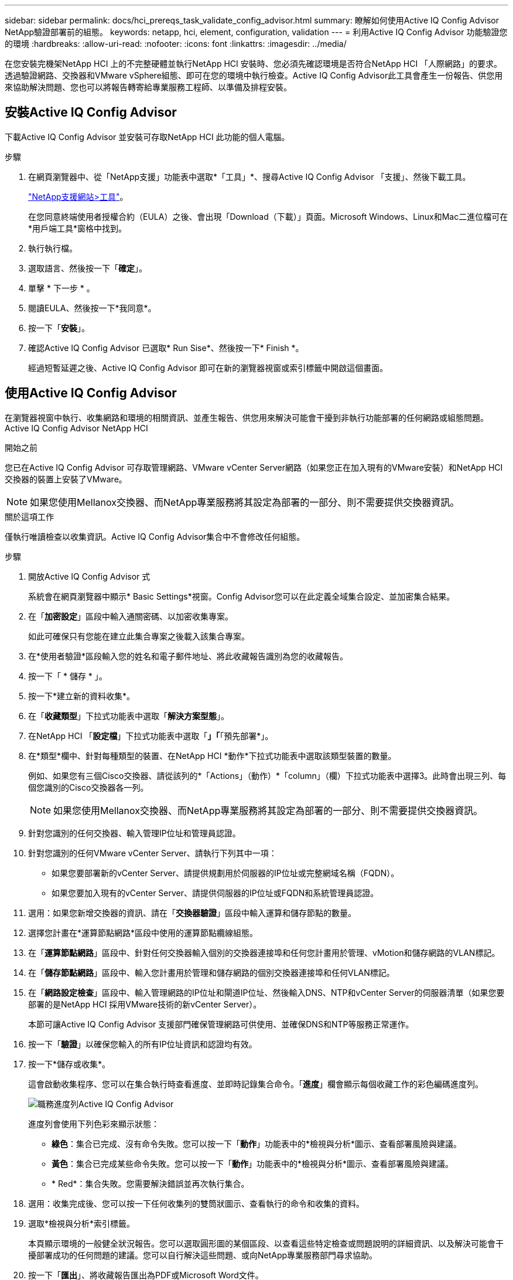 ---
sidebar: sidebar 
permalink: docs/hci_prereqs_task_validate_config_advisor.html 
summary: 瞭解如何使用Active IQ Config Advisor NetApp驗證部署前的組態。 
keywords: netapp, hci, element, configuration, validation 
---
= 利用Active IQ Config Advisor 功能驗證您的環境
:hardbreaks:
:allow-uri-read: 
:nofooter: 
:icons: font
:linkattrs: 
:imagesdir: ../media/


[role="lead"]
在您安裝完機架NetApp HCI 上的不完整硬體並執行NetApp HCI 安裝時、您必須先確認環境是否符合NetApp HCI 「人際網路」的要求。透過驗證網路、交換器和VMware vSphere組態、即可在您的環境中執行檢查。Active IQ Config Advisor此工具會產生一份報告、供您用來協助解決問題、您也可以將報告轉寄給專業服務工程師、以準備及排程安裝。



== 安裝Active IQ Config Advisor

下載Active IQ Config Advisor 並安裝可存取NetApp HCI 此功能的個人電腦。

.步驟
. 在網頁瀏覽器中、從「NetApp支援」功能表中選取*「工具」*、搜尋Active IQ Config Advisor 「支援」、然後下載工具。
+
https://mysupport.netapp.com/site/tools/tool-eula/5ddb829ebd393e00015179b2["NetApp支援網站>工具"^]。

+
在您同意終端使用者授權合約（EULA）之後、會出現「Download（下載）」頁面。Microsoft Windows、Linux和Mac二進位檔可在*用戶端工具*窗格中找到。

. 執行執行檔。
. 選取語言、然後按一下「*確定*」。
. 單擊 * 下一步 * 。
. 閱讀EULA、然後按一下*我同意*。
. 按一下「*安裝*」。
. 確認Active IQ Config Advisor 已選取* Run Sise*、然後按一下* Finish *。
+
經過短暫延遲之後、Active IQ Config Advisor 即可在新的瀏覽器視窗或索引標籤中開啟這個畫面。





== 使用Active IQ Config Advisor

在瀏覽器視窗中執行、收集網路和環境的相關資訊、並產生報告、供您用來解決可能會干擾到非執行功能部署的任何網路或組態問題。Active IQ Config Advisor NetApp HCI

.開始之前
您已在Active IQ Config Advisor 可存取管理網路、VMware vCenter Server網路（如果您正在加入現有的VMware安裝）和NetApp HCI 交換器的裝置上安裝了VMware。


NOTE: 如果您使用Mellanox交換器、而NetApp專業服務將其設定為部署的一部分、則不需要提供交換器資訊。

.關於這項工作
僅執行唯讀檢查以收集資訊。Active IQ Config Advisor集合中不會修改任何組態。

.步驟
. 開放Active IQ Config Advisor 式
+
系統會在網頁瀏覽器中顯示* Basic Settings*視窗。Config Advisor您可以在此定義全域集合設定、並加密集合結果。

. 在「*加密設定*」區段中輸入通關密碼、以加密收集專案。
+
如此可確保只有您能在建立此集合專案之後載入該集合專案。

. 在*使用者驗證*區段輸入您的姓名和電子郵件地址、將此收藏報告識別為您的收藏報告。
. 按一下「 * 儲存 * 」。
. 按一下*建立新的資料收集*。
. 在「*收藏類型*」下拉式功能表中選取「*解決方案型態*」。
. 在NetApp HCI 「*設定檔*」下拉式功能表中選取「*」「*「預先部署*」。
. 在*類型*欄中、針對每種類型的裝置、在NetApp HCI *動作*下拉式功能表中選取該類型裝置的數量。
+
例如、如果您有三個Cisco交換器、請從該列的*「Actions」（動作）*「column」（欄）下拉式功能表中選擇3。此時會出現三列、每個您識別的Cisco交換器各一列。

+

NOTE: 如果您使用Mellanox交換器、而NetApp專業服務將其設定為部署的一部分、則不需要提供交換器資訊。

. 針對您識別的任何交換器、輸入管理IP位址和管理員認證。
. 針對您識別的任何VMware vCenter Server、請執行下列其中一項：
+
** 如果您要部署新的vCenter Server、請提供規劃用於伺服器的IP位址或完整網域名稱（FQDN）。
** 如果您要加入現有的vCenter Server、請提供伺服器的IP位址或FQDN和系統管理員認證。


. 選用：如果您新增交換器的資訊、請在「*交換器驗證*」區段中輸入運算和儲存節點的數量。
. 選擇您計畫在*運算節點網路*區段中使用的運算節點纜線組態。
. 在「*運算節點網路*」區段中、針對任何交換器輸入個別的交換器連接埠和任何您計畫用於管理、vMotion和儲存網路的VLAN標記。
. 在「*儲存節點網路*」區段中、輸入您計畫用於管理和儲存網路的個別交換器連接埠和任何VLAN標記。
. 在「*網路設定檢查*」區段中、輸入管理網路的IP位址和閘道IP位址、然後輸入DNS、NTP和vCenter Server的伺服器清單（如果您要部署的是NetApp HCI 採用VMware技術的新vCenter Server）。
+
本節可讓Active IQ Config Advisor 支援部門確保管理網路可供使用、並確保DNS和NTP等服務正常運作。

. 按一下「*驗證*」以確保您輸入的所有IP位址資訊和認證均有效。
. 按一下*儲存或收集*。
+
這會啟動收集程序、您可以在集合執行時查看進度、並即時記錄集合命令。「*進度*」欄會顯示每個收藏工作的彩色編碼進度列。

+
image::config_advisor_job_progress_bar.png[職務進度列Active IQ Config Advisor]

+
進度列會使用下列色彩來顯示狀態：

+
** *綠色*：集合已完成、沒有命令失敗。您可以按一下「*動作*」功能表中的*檢視與分析*圖示、查看部署風險與建議。
** *黃色*：集合已完成某些命令失敗。您可以按一下「*動作*」功能表中的*檢視與分析*圖示、查看部署風險與建議。
** * Red*：集合失敗。您需要解決錯誤並再次執行集合。


. 選用：收集完成後、您可以按一下任何收集列的雙筒狀圖示、查看執行的命令和收集的資料。
. 選取*檢視與分析*索引標籤。
+
本頁顯示環境的一般健全狀況報告。您可以選取圓形圖的某個區段、以查看這些特定檢查或問題說明的詳細資訊、以及解決可能會干擾部署成功的任何問題的建議。您可以自行解決這些問題、或向NetApp專業服務部門尋求協助。

. 按一下「*匯出*」、將收藏報告匯出為PDF或Microsoft Word文件。
+

NOTE: PDF與Microsoft Word文件輸出包含您部署的交換器組態資訊、NetApp專業服務會使用這些資訊來驗證網路設定。

. 將匯出的報告檔案傳送給您的NetApp專業服務代表。


[discrete]
== 如需詳細資訊、請參閱

* https://www.netapp.com/hybrid-cloud/hci-documentation/["「資源」頁面NetApp HCI"^]
* https://docs.netapp.com/us-en/vcp/index.html["vCenter Server的VMware vCenter外掛程式NetApp Element"^]

